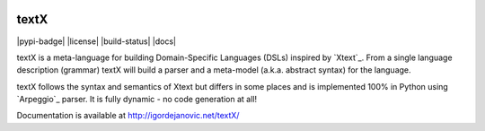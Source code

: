 .. image:: https://raw.githubusercontent.com/igordejanovic/textX/master/art/textX-logo.png

textX
=====

|pypi-badge| |license| |build-status| |docs|

textX is a meta-language for building Domain-Specific Languages (DSLs) inspired
by `Xtext`_.  From a single language description (grammar) textX will build a
parser and a meta-model (a.k.a. abstract syntax) for the language.

textX follows the syntax and semantics of Xtext but differs in some places and is
implemented 100% in Python using `Arpeggio`_ parser.
It is fully dynamic - no code generation at all!


Documentation is available at http://igordejanovic.net/textX/

